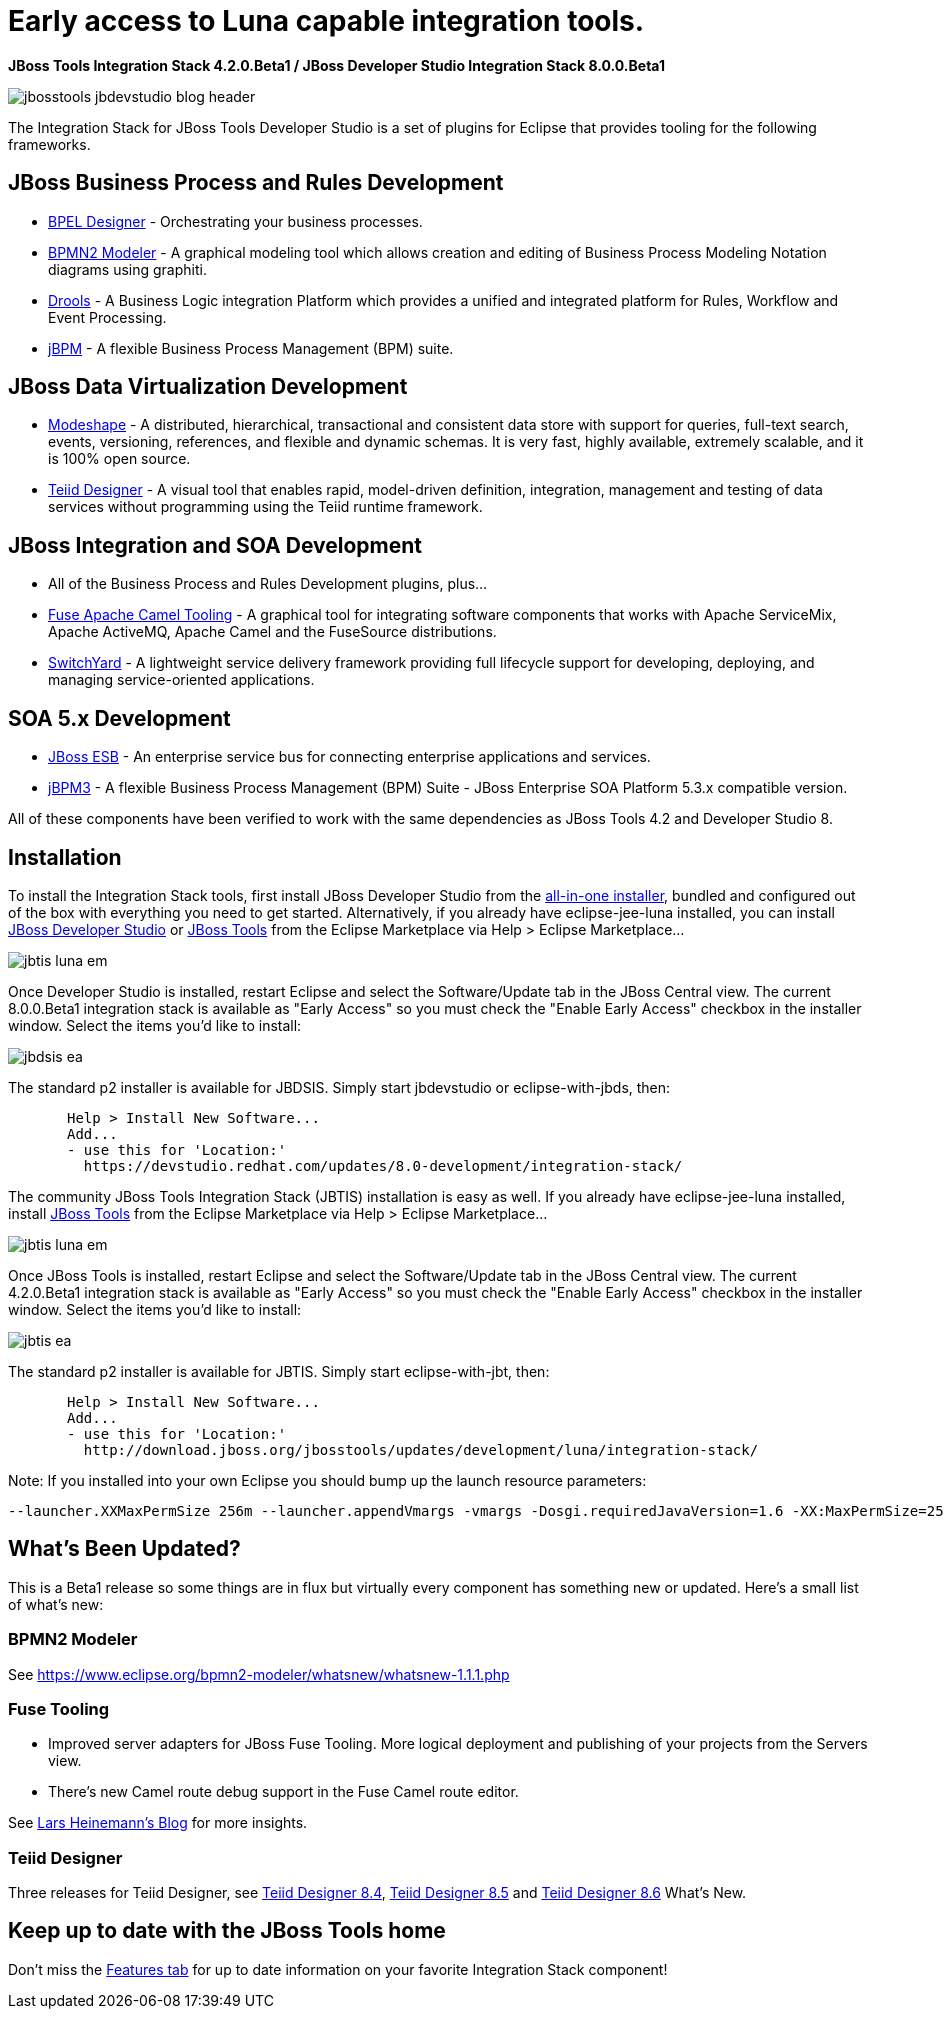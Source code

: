 = Early access to Luna capable integration tools.
:page-layout: blog
:page-author: pleacu
:page-tags: [release, jbosstools, devstudio, jbosscentral]

*JBoss Tools Integration Stack 4.2.0.Beta1 / JBoss Developer Studio Integration Stack 8.0.0.Beta1*

image::images/jbosstools-jbdevstudio-blog-header.png[]

The Integration Stack for JBoss Tools Developer Studio is a set of plugins for Eclipse that provides tooling for the following frameworks.

== JBoss Business Process and Rules Development

* link:/features/bpel.html[BPEL Designer] - Orchestrating your business processes.
* link:/features/bpmn2.html[BPMN2 Modeler] - A graphical modeling tool which allows creation and editing of Business Process Modeling Notation diagrams using graphiti.
* link:/features/drools.html[Drools] - A Business Logic integration Platform which provides a unified and integrated platform for Rules, Workflow and Event Processing.
* link:/features/jbpm.html[jBPM] - A flexible Business Process Management (BPM) suite.

== JBoss Data Virtualization Development

* link:/features/modeshape.html[Modeshape] - A distributed, hierarchical, transactional and consistent data store with support for queries, full-text search, events, versioning, references, and flexible and dynamic schemas. It is very fast, highly available, extremely scalable, and it is 100% open source.
* link:/features/teiiddesigner.html[Teiid Designer] - A visual tool that enables rapid, model-driven definition, integration, management and testing of data services without programming using the Teiid runtime framework.

== JBoss Integration and SOA Development

* All of the Business Process and Rules Development plugins, plus...
* link:/features/apachecamel.html[Fuse Apache Camel Tooling] - A graphical tool for integrating software components that works with Apache ServiceMix, Apache ActiveMQ, Apache Camel and the FuseSource distributions.
* link:/features/switchyard.html[SwitchYard] - A lightweight service delivery framework providing full lifecycle support for developing, deploying, and managing service-oriented applications.

== SOA 5.x Development

* link:http://www.jboss.org/jbossesb"[JBoss ESB] - An enterprise service bus for connecting enterprise applications and services.
* link:http://docs.jboss.com/jbpm/v3.2/userguide/html_single/"[jBPM3] - A flexible Business Process Management (BPM) Suite - JBoss Enterprise SOA Platform 5.3.x compatible version.

All of these components have been verified to work with the same dependencies as JBoss Tools 4.2 and Developer Studio 8.

== Installation

To install the Integration Stack tools, first install JBoss Developer Studio from the link:https://www.jboss.org/products/devstudio.html[all-in-one installer], bundled and configured out of the box with everything you need to get started. Alternatively, if you already have eclipse-jee-luna installed, you can install link:https://marketplace.eclipse.org/content/red-hat-jboss-developer-studio-luna[JBoss Developer Studio] or link:https://marketplace.eclipse.org/content/jboss-tools-luna[JBoss Tools] from the Eclipse Marketplace via Help > Eclipse Marketplace...

image:/blog/images/jbtis-luna-em.png[]

Once Developer Studio is installed, restart Eclipse and select the Software/Update tab in the JBoss Central view.  The current 8.0.0.Beta1 integration stack is available as "Early Access" so you must check the "Enable Early Access" checkbox in the installer window.  Select the items you'd like to install:

image:/blog/images/jbdsis-ea.png[]

The standard p2 installer is available for JBDSIS.  Simply start jbdevstudio or eclipse-with-jbds, then:

[source,xml]
----
       Help > Install New Software...
       Add...
       - use this for 'Location:'
         https://devstudio.redhat.com/updates/8.0-development/integration-stack/
----

The community JBoss Tools Integration Stack (JBTIS) installation is easy as well.  If you already have eclipse-jee-luna installed, install link:https://marketplace.eclipse.org/content/jboss-tools-luna[JBoss Tools] from the Eclipse Marketplace via Help > Eclipse Marketplace...  

image:/blog/images/jbtis-luna-em.png[]

Once JBoss Tools is installed, restart Eclipse and select the Software/Update tab in the JBoss Central view.  The current 4.2.0.Beta1 integration stack is available as "Early Access" so you must check the "Enable Early Access" checkbox in the installer window.  Select the items you'd like to install:

image:/blog/images/jbtis-ea.png[]

The standard p2 installer is available for JBTIS.  Simply start eclipse-with-jbt, then:

[source,bash]
----
       Help > Install New Software...
       Add...
       - use this for 'Location:'
         http://download.jboss.org/jbosstools/updates/development/luna/integration-stack/
----

Note: If you installed into your own Eclipse you should bump up the launch resource parameters:

[source,xml]
-------------------------------------------------------------------------------
--launcher.XXMaxPermSize 256m --launcher.appendVmargs -vmargs -Dosgi.requiredJavaVersion=1.6 -XX:MaxPermSize=256m -Xms512m -Xmx1024m
-------------------------------------------------------------------------------

== What's Been Updated?

This is a Beta1 release so some things are in flux but virtually every component has something new or updated.  Here's a small list of what's new:

=== BPMN2 Modeler

See link:https://www.eclipse.org/bpmn2-modeler/whatsnew/whatsnew-1.1.1.php[]

=== Fuse Tooling

* Improved server adapters for JBoss Fuse Tooling.  More logical deployment and publishing of your projects from the Servers view.
* There's new Camel route debug support in the Fuse Camel route editor.

See  link:http://lhein.blogspot.com/2014/07/improved-server-adapters-for-jboss-fuse.html[Lars Heinemann's Blog] for more insights.

=== Teiid Designer

Three releases for Teiid Designer, see link:https://developer.jboss.org/wiki/TeiidDesigner84WhatsNew[Teiid Designer 8.4], link:https://developer.jboss.org/wiki/TeiidDesigner85WhatsNew[Teiid Designer 8.5] and link:https://developer.jboss.org/wiki/TeiidDesigner86WhatsNew[Teiid Designer 8.6] What's New.

== Keep up to date with the JBoss Tools home

Don't miss the link:/features[Features tab] for up to date information on your favorite Integration Stack component!

